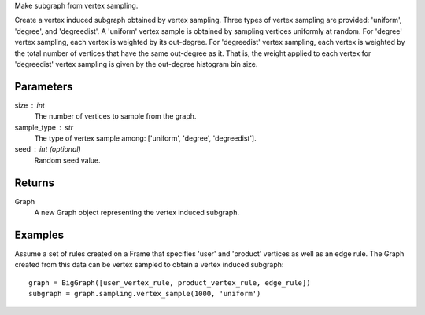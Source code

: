 Make subgraph from vertex sampling.

Create a vertex induced subgraph obtained by vertex sampling.
Three types of vertex sampling are provided: 'uniform', 'degree', and
'degreedist'.
A 'uniform' vertex sample is obtained by sampling vertices uniformly at random.
For 'degree' vertex sampling, each vertex is weighted by its out-degree.
For 'degreedist' vertex sampling, each vertex is weighted by the total
number of vertices that have the same out-degree as it.
That is, the weight applied to each vertex for 'degreedist' vertex sampling
is given by the out-degree histogram bin size.

Parameters
----------
size : int
    The number of vertices to sample from the graph.

sample_type : str
    The type of vertex sample among: ['uniform', 'degree', 'degreedist'].

seed : int (optional)
    Random seed value.

Returns
-------
Graph
    A new Graph object representing the vertex induced subgraph.

Examples
--------
Assume a set of rules created on a Frame that specifies 'user' and 'product'
vertices as well as an edge rule.
The Graph created from this data can be vertex sampled to obtain a vertex
induced subgraph::

    graph = BigGraph([user_vertex_rule, product_vertex_rule, edge_rule])
    subgraph = graph.sampling.vertex_sample(1000, 'uniform')
